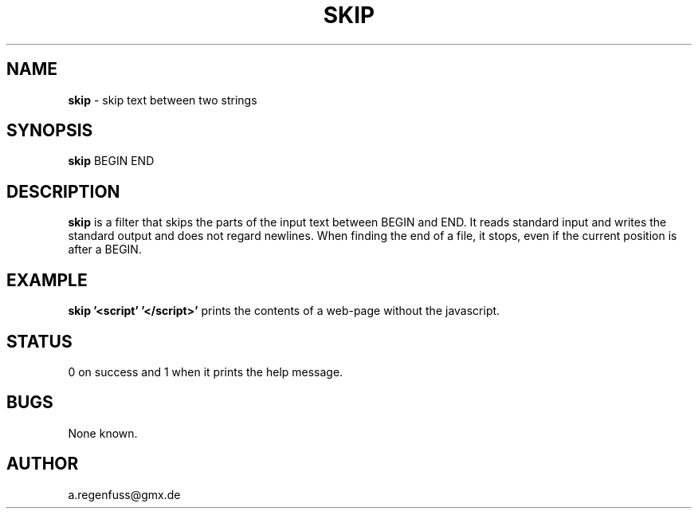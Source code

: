 .TH SKIP 1
.SH NAME
\fBskip\fR \- skip text between two strings

.SH SYNOPSIS
\fBskip\fR BEGIN END

.SH DESCRIPTION
\fBskip\fR is a filter that skips the parts of the input text between
BEGIN and END. It reads standard input and writes the standard output
and does not regard newlines. When finding the end of a file, it
stops, even if the current position is after a BEGIN.

.SH EXAMPLE
\fBskip '<script' '</script>'\fR prints the contents of a web-page
without the javascript.

.SH STATUS
0 on success and 1 when it prints the help message.

.SH BUGS
None known.

.SH AUTHOR
a.regenfuss@gmx.de

